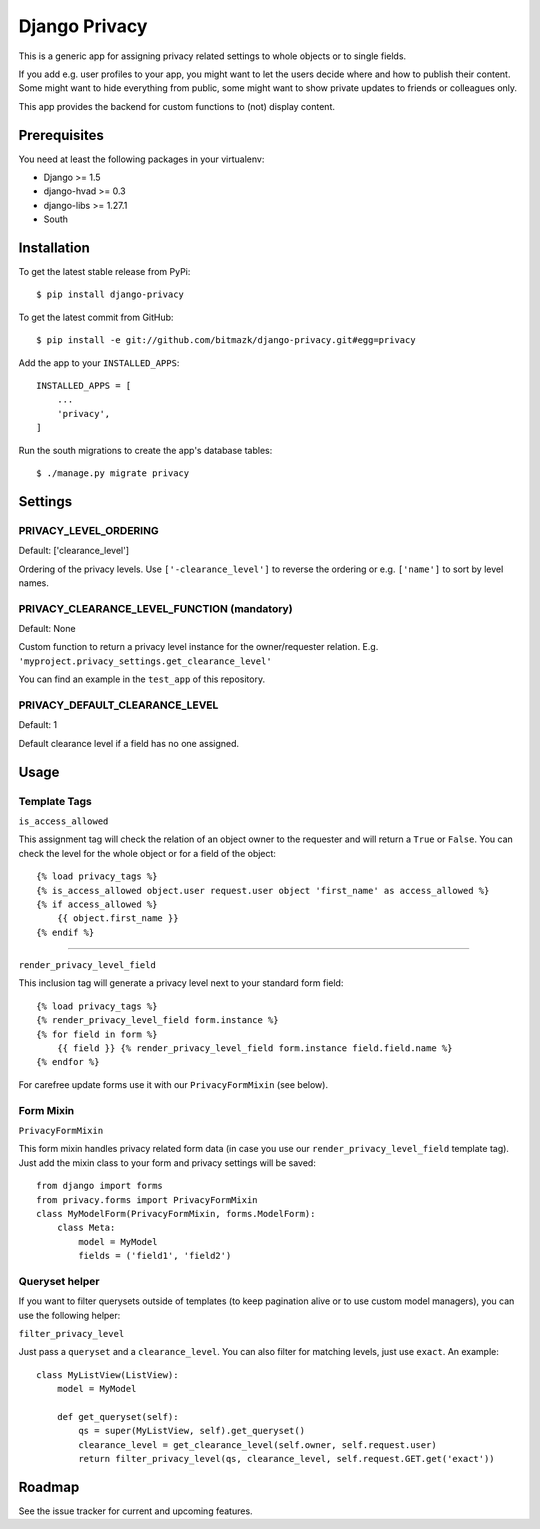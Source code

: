Django Privacy
==============

This is a generic app for assigning privacy related settings to whole objects
or to single fields.

If you add e.g. user profiles to your app, you might want to let the users
decide where and how to publish their content.
Some might want to hide everything from public, some might want to show private
updates to friends or colleagues only.

This app provides the backend for custom functions to (not) display content.

Prerequisites
-------------

You need at least the following packages in your virtualenv:

* Django >= 1.5
* django-hvad >= 0.3
* django-libs >= 1.27.1
* South


Installation
------------

To get the latest stable release from PyPi::

    $ pip install django-privacy

To get the latest commit from GitHub::

    $ pip install -e git://github.com/bitmazk/django-privacy.git#egg=privacy

Add the app to your ``INSTALLED_APPS``::

    INSTALLED_APPS = [
        ...
        'privacy',
    ]

Run the south migrations to create the app's database tables::

    $ ./manage.py migrate privacy

Settings
--------

PRIVACY_LEVEL_ORDERING
++++++++++++++++++++++

Default: ['clearance_level']

Ordering of the privacy levels. Use ``['-clearance_level']`` to reverse the
ordering or e.g. ``['name']`` to sort by level names.

PRIVACY_CLEARANCE_LEVEL_FUNCTION (mandatory)
++++++++++++++++++++++++++++++++++++++++++++

Default: None

Custom function to return a privacy level instance for the owner/requester
relation. E.g. ``'myproject.privacy_settings.get_clearance_level'``

You can find an example in the ``test_app`` of this repository.

PRIVACY_DEFAULT_CLEARANCE_LEVEL
+++++++++++++++++++++++++++++++

Default: 1

Default clearance level if a field has no one assigned.

Usage
-----

Template Tags
+++++++++++++

``is_access_allowed``

This assignment tag will check the relation of an object owner to the requester
and will return a ``True`` or ``False``. You can check the level for the whole
object or for a field of the object::

    {% load privacy_tags %}
    {% is_access_allowed object.user request.user object 'first_name' as access_allowed %}
    {% if access_allowed %}
        {{ object.first_name }}
    {% endif %}

--------------------------------------------------------------------------------

``render_privacy_level_field``

This inclusion tag will generate a privacy level next to your standard form
field::

    {% load privacy_tags %}
    {% render_privacy_level_field form.instance %}
    {% for field in form %}
        {{ field }} {% render_privacy_level_field form.instance field.field.name %}
    {% endfor %}

For carefree update forms use it with our ``PrivacyFormMixin`` (see below).


Form Mixin
++++++++++

``PrivacyFormMixin``

This form mixin handles privacy related form data (in case you use our
``render_privacy_level_field`` template tag). Just add the mixin class to your
form and privacy settings will be saved::

    from django import forms
    from privacy.forms import PrivacyFormMixin
    class MyModelForm(PrivacyFormMixin, forms.ModelForm):
        class Meta:
            model = MyModel
            fields = ('field1', 'field2')


Queryset helper
+++++++++++++++

If you want to filter querysets outside of templates (to keep pagination alive
or to use custom model managers), you can use the following helper:

``filter_privacy_level``

Just pass a ``queryset`` and a ``clearance_level``. You can also filter for
matching levels, just use ``exact``. An example::

    class MyListView(ListView):
        model = MyModel

        def get_queryset(self):
            qs = super(MyListView, self).get_queryset()
            clearance_level = get_clearance_level(self.owner, self.request.user)
            return filter_privacy_level(qs, clearance_level, self.request.GET.get('exact'))


Roadmap
-------

See the issue tracker for current and upcoming features.
